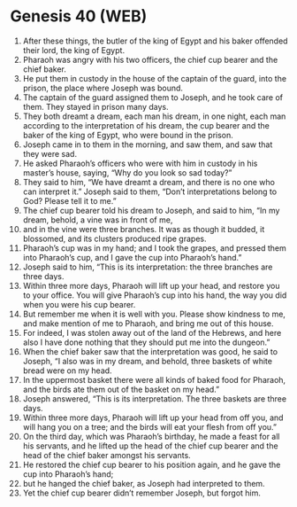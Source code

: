 * Genesis 40 (WEB)
:PROPERTIES:
:ID: WEB/01-GEN40
:END:

1. After these things, the butler of the king of Egypt and his baker offended their lord, the king of Egypt.
2. Pharaoh was angry with his two officers, the chief cup bearer and the chief baker.
3. He put them in custody in the house of the captain of the guard, into the prison, the place where Joseph was bound.
4. The captain of the guard assigned them to Joseph, and he took care of them. They stayed in prison many days.
5. They both dreamt a dream, each man his dream, in one night, each man according to the interpretation of his dream, the cup bearer and the baker of the king of Egypt, who were bound in the prison.
6. Joseph came in to them in the morning, and saw them, and saw that they were sad.
7. He asked Pharaoh’s officers who were with him in custody in his master’s house, saying, “Why do you look so sad today?”
8. They said to him, “We have dreamt a dream, and there is no one who can interpret it.” Joseph said to them, “Don’t interpretations belong to God? Please tell it to me.”
9. The chief cup bearer told his dream to Joseph, and said to him, “In my dream, behold, a vine was in front of me,
10. and in the vine were three branches. It was as though it budded, it blossomed, and its clusters produced ripe grapes.
11. Pharaoh’s cup was in my hand; and I took the grapes, and pressed them into Pharaoh’s cup, and I gave the cup into Pharaoh’s hand.”
12. Joseph said to him, “This is its interpretation: the three branches are three days.
13. Within three more days, Pharaoh will lift up your head, and restore you to your office. You will give Pharaoh’s cup into his hand, the way you did when you were his cup bearer.
14. But remember me when it is well with you. Please show kindness to me, and make mention of me to Pharaoh, and bring me out of this house.
15. For indeed, I was stolen away out of the land of the Hebrews, and here also I have done nothing that they should put me into the dungeon.”
16. When the chief baker saw that the interpretation was good, he said to Joseph, “I also was in my dream, and behold, three baskets of white bread were on my head.
17. In the uppermost basket there were all kinds of baked food for Pharaoh, and the birds ate them out of the basket on my head.”
18. Joseph answered, “This is its interpretation. The three baskets are three days.
19. Within three more days, Pharaoh will lift up your head from off you, and will hang you on a tree; and the birds will eat your flesh from off you.”
20. On the third day, which was Pharaoh’s birthday, he made a feast for all his servants, and he lifted up the head of the chief cup bearer and the head of the chief baker amongst his servants.
21. He restored the chief cup bearer to his position again, and he gave the cup into Pharaoh’s hand;
22. but he hanged the chief baker, as Joseph had interpreted to them.
23. Yet the chief cup bearer didn’t remember Joseph, but forgot him.
